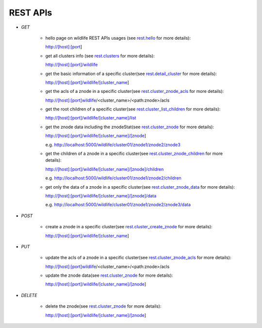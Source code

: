 .. _restapis:

REST APIs
=========


- `GET`

    - hello page on wildlife REST APIs usages (see `rest.hello
      <./wildlife.rest.html#wildlife.rest.hello>`_ for more details):

      http://[host]:[port]

    - get all clusters info (see `rest.clusters
      <./wildlife.rest.html#wildlife.rest.clusters>`_ for more details):

      http://[host]:[port]/wildlife

    - get the basic information of a specific cluster(see `rest.detail_cluster
      <./wildlife.rest.html#wildlife.rest.detail_cluster>`_ for more details):

      http://[host]:[port]/wildlife/[cluster_name]

    - get the acls of a znode in a specific cluster(see `rest.cluster_znode_acls
      <./wildlife.rest.html#wildlife.rest.cluster_znode_acls>`_ for more details):

      http://[host]:[port]wildlife/<cluster_name>/<path:znode>/acls

    - get the root children of a specific cluster(see `rest.cluster_list_children
      <./wildlife.rest.html#wildlife.rest.cluster_list_children>`_ for  more details):

      http://[host]:[port]/wildlife/[cluster_name]/list

    - get the znode data including the znodeStat(see `rest.cluster_znode
      <./wildlife.rest.html#wildlife.rest.cluster_znode>`_ for more details):

      http://[host]:[port]/wildlife/[cluster_name]/[znode]

      e.g. http://localhost:5000/wildlife/cluster01/znode1/znode2/znode3

    - get the children of a znode in a specific cluster(see `rest.cluster_znode_children
      <./wildlife.rest.html#wildlife.rest.cluster_znode_children>`_ for more details):

      http://[host]:[port]/wildlife/[cluster_name]/[znode]/children

      e.g. http://localhost:5000/wildlife/cluster01/znode1/znode2/children

    - get only the data of a znode in a specific cluster(see `rest.cluster_znode_data
      <./wildlife.rest.html#wildlife.rest.cluster_znode_data>`_ for more details):

      http://[host]:[port]/wildlife/[cluster_name]/[znode]/data

      e.g. http://localhost:5000/wildlife/cluster01/znode1/znode2/znode3/data

- `POST`

    - create a znode in a specific cluster(see `rest.cluster_create_znode
      <./wildlife.rest.html#wildlife.rest.cluster_create_znode>`_ for more details):

      http://[host]:[port]/wildlife/[cluster_name]

- `PUT`

    - update the acls of a znode in a specific cluster(see `rest.cluster_znode_acls
      <./wildlife.rest.html#wildlife.rest.cluster_znode_acls>`_ for more details):

      http://[host]:[port]wildlife/<cluster_name>/<path:znode>/acls

    - update the znode data(see `rest.cluster_znode
      <./wildlife.rest.html#wildlife.rest.cluster_znode>`_ for more details):

      http://[host]:[port]/wildlife/[cluster_name]/[znode]

- `DELETE`

    - delete the znode(see `rest.cluster_znode
      <./wildlife.rest.html#wildlife.rest.cluster_znode>`_ for more details):

      http://[host]:[port]/wildlife/[cluster_name]/[znode]
